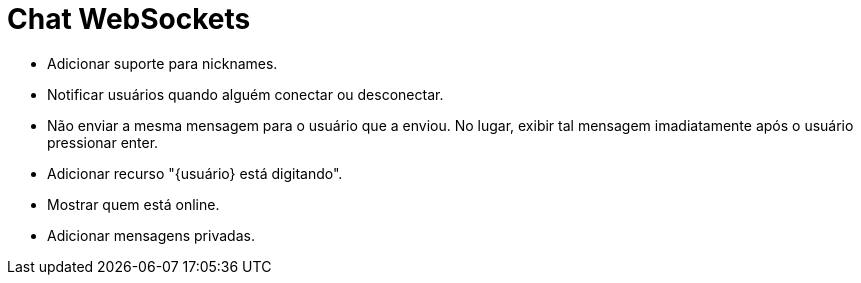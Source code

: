 = Chat WebSockets

- Adicionar suporte para nicknames.
- Notificar usuários quando alguém conectar ou desconectar.
- Não enviar a mesma mensagem para o usuário que a enviou. No lugar, exibir tal mensagem imadiatamente após o usuário pressionar enter.
- Adicionar recurso "{usuário} está digitando".
- Mostrar quem está online.
- Adicionar mensagens privadas.